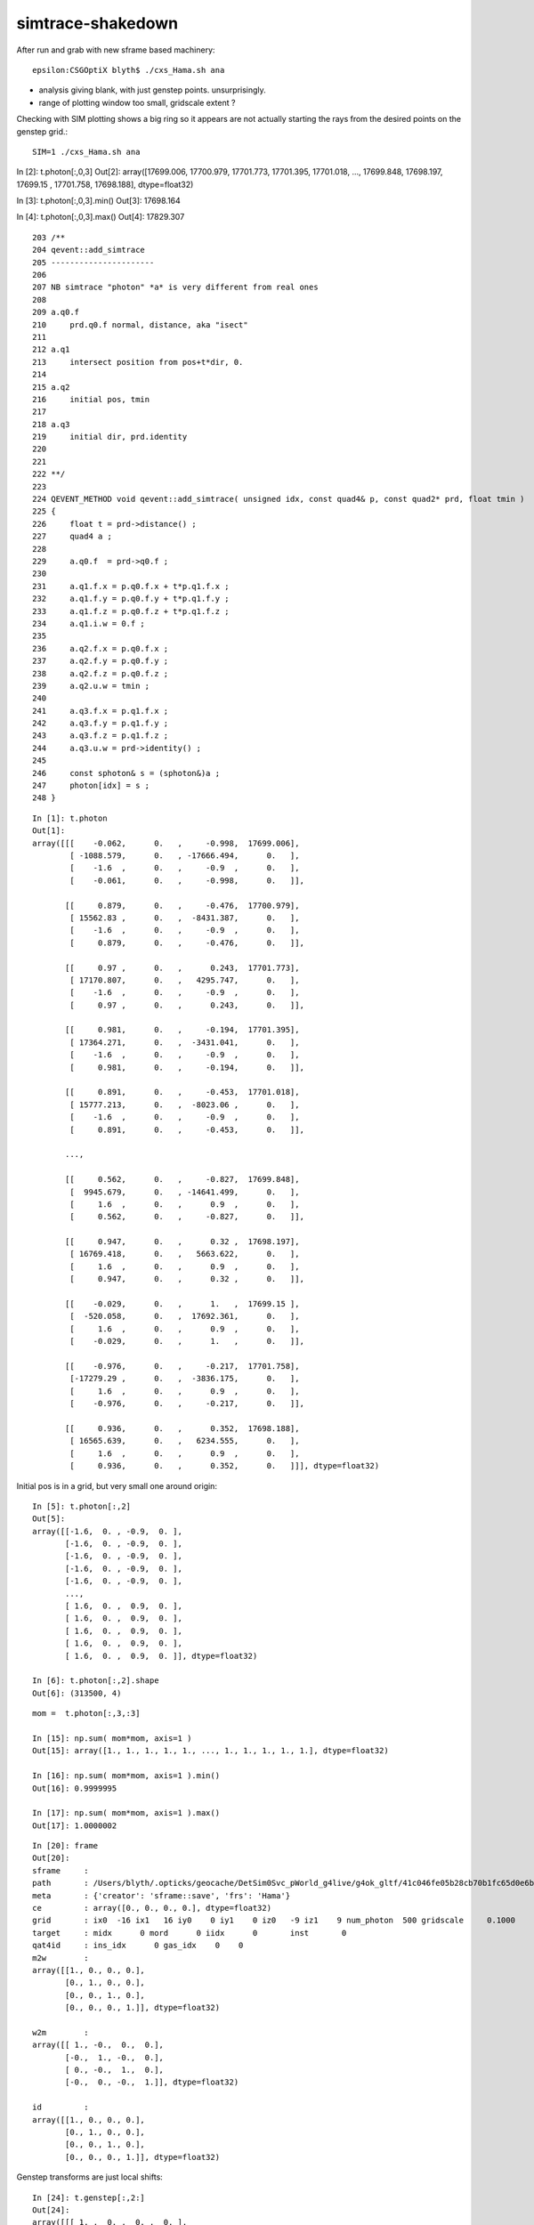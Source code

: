 simtrace-shakedown
======================


After run and grab with new sframe based machinery::

    epsilon:CSGOptiX blyth$ ./cxs_Hama.sh ana


* analysis giving blank, with just genstep points. unsurprisingly. 
* range of plotting window too small, gridscale extent ?


Checking with SIM plotting shows a big ring so it appears
are not actually starting the rays from the desired points 
on the genstep grid.::  

    SIM=1 ./cxs_Hama.sh ana

::


In [2]: t.photon[:,0,3]                                                                                                                                                                                   
Out[2]: array([17699.006, 17700.979, 17701.773, 17701.395, 17701.018, ..., 17699.848, 17698.197, 17699.15 , 17701.758, 17698.188], dtype=float32)

In [3]: t.photon[:,0,3].min()                                                                                                                                                                             
Out[3]: 17698.164

In [4]: t.photon[:,0,3].max()                                                                                                                                                                             
Out[4]: 17829.307





::

    203 /**
    204 qevent::add_simtrace
    205 ----------------------
    206 
    207 NB simtrace "photon" *a* is very different from real ones
    208 
    209 a.q0.f
    210     prd.q0.f normal, distance, aka "isect" 
    211 
    212 a.q1
    213     intersect position from pos+t*dir, 0.
    214 
    215 a.q2
    216     initial pos, tmin
    217 
    218 a.q3 
    219     initial dir, prd.identity
    220 
    221 
    222 **/
    223 
    224 QEVENT_METHOD void qevent::add_simtrace( unsigned idx, const quad4& p, const quad2* prd, float tmin )
    225 {
    226     float t = prd->distance() ; 
    227     quad4 a ;
    228     
    229     a.q0.f  = prd->q0.f ;
    230     
    231     a.q1.f.x = p.q0.f.x + t*p.q1.f.x ;
    232     a.q1.f.y = p.q0.f.y + t*p.q1.f.y ;
    233     a.q1.f.z = p.q0.f.z + t*p.q1.f.z ;
    234     a.q1.i.w = 0.f ;  
    235     
    236     a.q2.f.x = p.q0.f.x ;
    237     a.q2.f.y = p.q0.f.y ;
    238     a.q2.f.z = p.q0.f.z ;
    239     a.q2.u.w = tmin ; 
    240     
    241     a.q3.f.x = p.q1.f.x ;
    242     a.q3.f.y = p.q1.f.y ;
    243     a.q3.f.z = p.q1.f.z ;
    244     a.q3.u.w = prd->identity() ;
    245     
    246     const sphoton& s = (sphoton&)a ;
    247     photon[idx] = s ;
    248 }   





::

    In [1]: t.photon                                                                                                                                                                                          
    Out[1]: 
    array([[[    -0.062,      0.   ,     -0.998,  17699.006],
            [ -1088.579,      0.   , -17666.494,      0.   ],
            [    -1.6  ,      0.   ,     -0.9  ,      0.   ],
            [    -0.061,      0.   ,     -0.998,      0.   ]],

           [[     0.879,      0.   ,     -0.476,  17700.979],
            [ 15562.83 ,      0.   ,  -8431.387,      0.   ],
            [    -1.6  ,      0.   ,     -0.9  ,      0.   ],
            [     0.879,      0.   ,     -0.476,      0.   ]],

           [[     0.97 ,      0.   ,      0.243,  17701.773],
            [ 17170.807,      0.   ,   4295.747,      0.   ],
            [    -1.6  ,      0.   ,     -0.9  ,      0.   ],
            [     0.97 ,      0.   ,      0.243,      0.   ]],

           [[     0.981,      0.   ,     -0.194,  17701.395],
            [ 17364.271,      0.   ,  -3431.041,      0.   ],
            [    -1.6  ,      0.   ,     -0.9  ,      0.   ],
            [     0.981,      0.   ,     -0.194,      0.   ]],

           [[     0.891,      0.   ,     -0.453,  17701.018],
            [ 15777.213,      0.   ,  -8023.06 ,      0.   ],
            [    -1.6  ,      0.   ,     -0.9  ,      0.   ],
            [     0.891,      0.   ,     -0.453,      0.   ]],

           ...,

           [[     0.562,      0.   ,     -0.827,  17699.848],
            [  9945.679,      0.   , -14641.499,      0.   ],
            [     1.6  ,      0.   ,      0.9  ,      0.   ],
            [     0.562,      0.   ,     -0.827,      0.   ]],

           [[     0.947,      0.   ,      0.32 ,  17698.197],
            [ 16769.418,      0.   ,   5663.622,      0.   ],
            [     1.6  ,      0.   ,      0.9  ,      0.   ],
            [     0.947,      0.   ,      0.32 ,      0.   ]],

           [[    -0.029,      0.   ,      1.   ,  17699.15 ],
            [  -520.058,      0.   ,  17692.361,      0.   ],
            [     1.6  ,      0.   ,      0.9  ,      0.   ],
            [    -0.029,      0.   ,      1.   ,      0.   ]],

           [[    -0.976,      0.   ,     -0.217,  17701.758],
            [-17279.29 ,      0.   ,  -3836.175,      0.   ],
            [     1.6  ,      0.   ,      0.9  ,      0.   ],
            [    -0.976,      0.   ,     -0.217,      0.   ]],

           [[     0.936,      0.   ,      0.352,  17698.188],
            [ 16565.639,      0.   ,   6234.555,      0.   ],
            [     1.6  ,      0.   ,      0.9  ,      0.   ],
            [     0.936,      0.   ,      0.352,      0.   ]]], dtype=float32)




Initial pos is in a grid, but very small one around origin::

    In [5]: t.photon[:,2]                                                                                                                                                                                     
    Out[5]: 
    array([[-1.6,  0. , -0.9,  0. ],
           [-1.6,  0. , -0.9,  0. ],
           [-1.6,  0. , -0.9,  0. ],
           [-1.6,  0. , -0.9,  0. ],
           [-1.6,  0. , -0.9,  0. ],
           ...,
           [ 1.6,  0. ,  0.9,  0. ],
           [ 1.6,  0. ,  0.9,  0. ],
           [ 1.6,  0. ,  0.9,  0. ],
           [ 1.6,  0. ,  0.9,  0. ],
           [ 1.6,  0. ,  0.9,  0. ]], dtype=float32)

    In [6]: t.photon[:,2].shape                                                                                                                                                                               
    Out[6]: (313500, 4)

::

    mom =  t.photon[:,3,:3]   

    In [15]: np.sum( mom*mom, axis=1 )                                                                                                                                                                        
    Out[15]: array([1., 1., 1., 1., 1., ..., 1., 1., 1., 1., 1.], dtype=float32)

    In [16]: np.sum( mom*mom, axis=1 ).min()                                                                                                                                                                  
    Out[16]: 0.9999995

    In [17]: np.sum( mom*mom, axis=1 ).max()                                                                                                                                                                  
    Out[17]: 1.0000002





::

    In [20]: frame                                                                                                                                                                                            
    Out[20]: 
    sframe     : 
    path       : /Users/blyth/.opticks/geocache/DetSim0Svc_pWorld_g4live/g4ok_gltf/41c046fe05b28cb70b1fc65d0e6b7749/1/CSG_GGeo/CSGOptiXSimtraceTest/sframe.npy
    meta       : {'creator': 'sframe::save', 'frs': 'Hama'}
    ce         : array([0., 0., 0., 0.], dtype=float32)
    grid       : ix0  -16 ix1   16 iy0    0 iy1    0 iz0   -9 iz1    9 num_photon  500 gridscale     0.1000
    target     : midx      0 mord      0 iidx      0       inst       0   
    qat4id     : ins_idx      0 gas_idx    0    0 
    m2w        : 
    array([[1., 0., 0., 0.],
           [0., 1., 0., 0.],
           [0., 0., 1., 0.],
           [0., 0., 0., 1.]], dtype=float32)

    w2m        : 
    array([[ 1., -0.,  0.,  0.],
           [-0.,  1., -0.,  0.],
           [ 0., -0.,  1.,  0.],
           [-0.,  0., -0.,  1.]], dtype=float32)

    id         : 
    array([[1., 0., 0., 0.],
           [0., 1., 0., 0.],
           [0., 0., 1., 0.],
           [0., 0., 0., 1.]], dtype=float32)


Genstep transforms are just local shifts::

    In [24]: t.genstep[:,2:]                                                                                                                                                                                  
    Out[24]: 
    array([[[ 1. ,  0. ,  0. ,  0. ],
            [ 0. ,  1. ,  0. ,  0. ],
            [ 0. ,  0. ,  1. ,  0. ],
            [-1.6,  0. , -0.9,  1. ]],

           [[ 1. ,  0. ,  0. ,  0. ],
            [ 0. ,  1. ,  0. ,  0. ],
            [ 0. ,  0. ,  1. ,  0. ],
            [-1.6,  0. , -0.8,  1. ]],

           [[ 1. ,  0. ,  0. ,  0. ],
            [ 0. ,  1. ,  0. ,  0. ],
            [ 0. ,  0. ,  1. ,  0. ],
            [-1.6,  0. , -0.7,  1. ]],

           [[ 1. ,  0. ,  0. ,  0. ],
            [ 0. ,  1. ,  0. ,  0. ],
            [ 0. ,  0. ,  1. ,  0. ],
            [-1.6,  0. , -0.6,  1. ]],

           [[ 1. ,  0. ,  0. ,  0. ],
            [ 0. ,  1. ,  0. ,  0. ],
            [ 0. ,  0. ,  1. ,  0. ],
            [-1.6,  0. , -0.5,  1. ]],

           ...,

           [[ 1. ,  0. ,  0. ,  0. ],
            [ 0. ,  1. ,  0. ,  0. ],
            [ 0. ,  0. ,  1. ,  0. ],
            [ 1.6,  0. ,  0.5,  1. ]],

           [[ 1. ,  0. ,  0. ,  0. ],
            [ 0. ,  1. ,  0. ,  0. ],
            [ 0. ,  0. ,  1. ,  0. ],
            [ 1.6,  0. ,  0.6,  1. ]],

           [[ 1. ,  0. ,  0. ,  0. ],
            [ 0. ,  1. ,  0. ,  0. ],
            [ 0. ,  0. ,  1. ,  0. ],
            [ 1.6,  0. ,  0.7,  1. ]],

           [[ 1. ,  0. ,  0. ,  0. ],
            [ 0. ,  1. ,  0. ,  0. ],
            [ 0. ,  0. ,  1. ,  0. ],
            [ 1.6,  0. ,  0.8,  1. ]],

           [[ 1. ,  0. ,  0. ,  0. ],
            [ 0. ,  1. ,  0. ,  0. ],
            [ 0. ,  0. ,  1. ,  0. ],
            [ 1.6,  0. ,  0.9,  1. ]]], dtype=float32)


